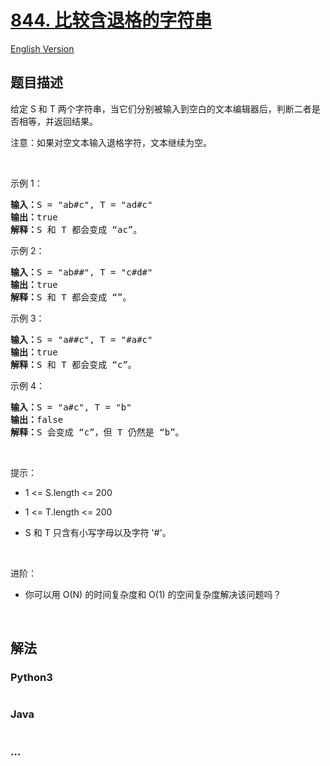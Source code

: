 * [[https://leetcode-cn.com/problems/backspace-string-compare][844.
比较含退格的字符串]]
  :PROPERTIES:
  :CUSTOM_ID: 比较含退格的字符串
  :END:
[[./solution/0800-0899/0844.Backspace String Compare/README_EN.org][English
Version]]

** 题目描述
   :PROPERTIES:
   :CUSTOM_ID: 题目描述
   :END:

#+begin_html
  <!-- 这里写题目描述 -->
#+end_html

#+begin_html
  <p>
#+end_html

给定 S 和 T
两个字符串，当它们分别被输入到空白的文本编辑器后，判断二者是否相等，并返回结果。
# 代表退格字符。

#+begin_html
  </p>
#+end_html

#+begin_html
  <p>
#+end_html

注意：如果对空文本输入退格字符，文本继续为空。

#+begin_html
  </p>
#+end_html

#+begin_html
  <p>
#+end_html

 

#+begin_html
  </p>
#+end_html

#+begin_html
  <p>
#+end_html

示例 1：

#+begin_html
  </p>
#+end_html

#+begin_html
  <pre>
  <strong>输入：</strong>S = "ab#c", T = "ad#c"
  <strong>输出：</strong>true
  <strong>解释：</strong>S 和 T 都会变成 “ac”。
  </pre>
#+end_html

#+begin_html
  <p>
#+end_html

示例 2：

#+begin_html
  </p>
#+end_html

#+begin_html
  <pre>
  <strong>输入：</strong>S = "ab##", T = "c#d#"
  <strong>输出：</strong>true
  <strong>解释：</strong>S 和 T 都会变成 “”。
  </pre>
#+end_html

#+begin_html
  <p>
#+end_html

示例 3：

#+begin_html
  </p>
#+end_html

#+begin_html
  <pre>
  <strong>输入：</strong>S = "a##c", T = "#a#c"
  <strong>输出：</strong>true
  <strong>解释：</strong>S 和 T 都会变成 “c”。
  </pre>
#+end_html

#+begin_html
  <p>
#+end_html

示例 4：

#+begin_html
  </p>
#+end_html

#+begin_html
  <pre>
  <strong>输入：</strong>S = "a#c", T = "b"
  <strong>输出：</strong>false
  <strong>解释：</strong>S 会变成 “c”，但 T 仍然是 “b”。</pre>
#+end_html

#+begin_html
  <p>
#+end_html

 

#+begin_html
  </p>
#+end_html

#+begin_html
  <p>
#+end_html

提示：

#+begin_html
  </p>
#+end_html

#+begin_html
  <ul>
#+end_html

#+begin_html
  <li>
#+end_html

1 <= S.length <= 200

#+begin_html
  </li>
#+end_html

#+begin_html
  <li>
#+end_html

1 <= T.length <= 200

#+begin_html
  </li>
#+end_html

#+begin_html
  <li>
#+end_html

S 和 T 只含有小写字母以及字符 '#'。

#+begin_html
  </li>
#+end_html

#+begin_html
  </ul>
#+end_html

#+begin_html
  <p>
#+end_html

 

#+begin_html
  </p>
#+end_html

#+begin_html
  <p>
#+end_html

进阶：

#+begin_html
  </p>
#+end_html

#+begin_html
  <ul>
#+end_html

#+begin_html
  <li>
#+end_html

你可以用 O(N) 的时间复杂度和 O(1) 的空间复杂度解决该问题吗？

#+begin_html
  </li>
#+end_html

#+begin_html
  </ul>
#+end_html

#+begin_html
  <p>
#+end_html

 

#+begin_html
  </p>
#+end_html

** 解法
   :PROPERTIES:
   :CUSTOM_ID: 解法
   :END:

#+begin_html
  <!-- 这里可写通用的实现逻辑 -->
#+end_html

#+begin_html
  <!-- tabs:start -->
#+end_html

*** *Python3*
    :PROPERTIES:
    :CUSTOM_ID: python3
    :END:

#+begin_html
  <!-- 这里可写当前语言的特殊实现逻辑 -->
#+end_html

#+begin_src python
#+end_src

*** *Java*
    :PROPERTIES:
    :CUSTOM_ID: java
    :END:

#+begin_html
  <!-- 这里可写当前语言的特殊实现逻辑 -->
#+end_html

#+begin_src java
#+end_src

*** *...*
    :PROPERTIES:
    :CUSTOM_ID: section
    :END:
#+begin_example
#+end_example

#+begin_html
  <!-- tabs:end -->
#+end_html
